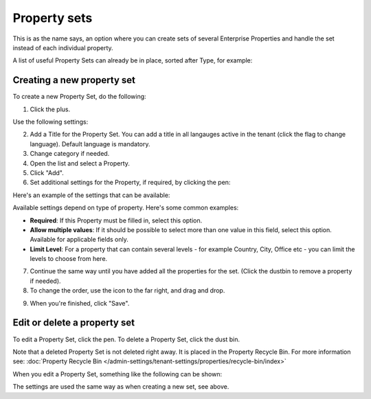 Property sets
====================

This is as the name says, an option where you can create sets of several Enterprise Properties and handle the set instead of each individual property. 

A list of useful Property Sets can already be in place, sorted after Type, for example:

.. image:: property-sets-v7.png

Creating a new property set
*****************************
To create a new Property Set, do the following:

1. Click the plus.

.. image:: property-set-click-plus-v7.png

Use the following settings:

.. image:: property-set-settings-v7.png

2. Add a Title for the Property Set. You can add a title in all langauges active in the tenant (click the flag to change language). Default language is mandatory.
3. Change category if needed.
4. Open the list and select a Property.
5. Click "Add".
6. Set additional settings for the Property, if required, by clicking the pen:

.. image:: property-set-clickpen-v7.png

Here's an example of the settings that can be available:

.. image:: property-set-add-additional-v7.png

Available settings depend on type of property. Here's some common examples:

+ **Required**: If this Property must be filled in, select this option.
+ **Allow multiple values**: If it should be possible to select more than one value in this field, select this option. Available for applicable fields only.
+ **Limit Level**: For a property that can contain several levels - for example Country, City, Office etc - you can limit the levels to choose from here.

7. Continue the same way until you have added all the properties for the set. (Click the dustbin to remove a property if needed).
8. To change the order, use the icon to the far right, and drag and drop.

.. image:: property-set-add-drag-v7.png

9. When you're finished, click "Save".

Edit or delete a property set
***********************************
To edit a Property Set, click the pen. To delete a Property Set, click the dust bin.

.. image:: property-set-edit-list-v7.png

Note that a deleted Property Set is not deleted right away. It is placed in the Property Recycle Bin. For more information see: :doc:`Property Recycle Bin </admin-settings/tenant-settings/properties/recycle-bin/index>`

When you edit a Property Set, something like the following can be shown:

.. image:: property-sets-edit-v7.png

The settings are used the same way as when creating a new set, see above.

